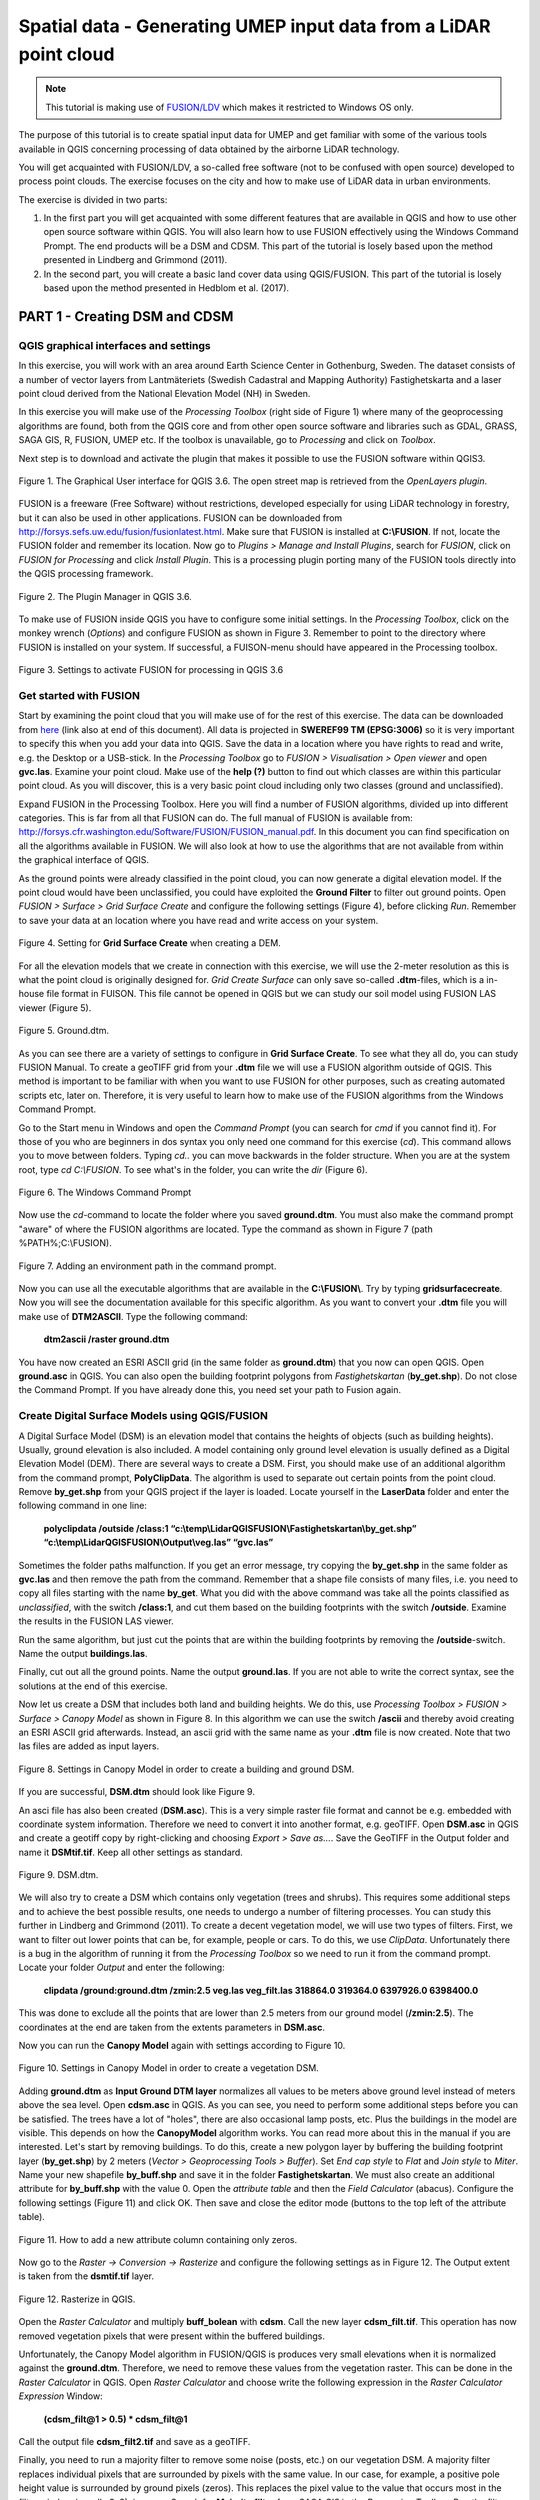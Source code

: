 .. _LidarProcessing:

Spatial data - Generating UMEP input data from a LiDAR point cloud
==================================================================

.. note:: This tutorial is making use of `FUSION/LDV <http://forsys.cfr.washington.edu/FUSION/fusion_overview.html>`__ which makes it restricted to Windows OS only.


The purpose of this tutorial is to create spatial input data for UMEP 
and get familiar with some of the various
tools available in QGIS concerning processing of data obtained by the
airborne LiDAR technology. 

You will get acquainted with FUSION/LDV,
a so-called free software (not to be confused with open
source) developed to process point clouds. The exercise focuses on the
city and how to make use of LiDAR data in urban environments.

The exercise is divided in two parts:

1. In the first part you will get acquainted with some different
   features that are available in QGIS and how to use other open source
   software within QGIS. You will also learn how to use FUSION
   effectively using the Windows Command Prompt. The end products will be a DSM and CDSM. This part of the tutorial is losely based upon the method presented in Lindberg and Grimmond (2011).

2. In the second part, you will create a basic land cover data using QGIS/FUSION. This part of the tutorial is losely based upon the method presented in Hedblom et al. (2017).

PART 1 - Creating DSM and CDSM
------------------------------

QGIS graphical interfaces and settings
~~~~~~~~~~~~~~~~~~~~~~~~~~~~~~~~~~~~~~

In this exercise, you will work with an area around Earth Science Center in
Gothenburg, Sweden. The dataset consists of a number of vector layers
from Lantmäteriets (Swedish Cadastral and Mapping Authority)
Fastighetskarta and a laser point cloud derived from the National
Elevation Model (NH) in Sweden. 

In this exercise you will make use of the *Processing
Toolbox* (right side of Figure 1) where many of the geoprocessing
algorithms are found, both from the QGIS core and from other open
source software and libraries such as GDAL, GRASS, SAGA GIS, R, FUSION, UMEP
etc. If the toolbox is unavailable, go to *Processing* and click on
*Toolbox*.

Next step is to download and activate the plugin that makes it possible
to use the FUSION software within QGIS3.

.. figure:: /images/Lidar1.jpg
   :name: Lidar1
   :width: 100%
   :align: center

   Figure 1. The Graphical User interface for QGIS 3.6. The open street map is retrieved from the *OpenLayers plugin*.

FUSION is a freeware (Free Software) without restrictions, developed
especially for using LiDAR technology in forestry, but it can also be
used in other applications. FUSION can be downloaded from
http://forsys.sefs.uw.edu/fusion/fusionlatest.html. Make sure that FUSION
is installed at **C:\\FUSION**. If not, locate the FUSION folder and
remember its location. Now go to *Plugins > Manage and Install Plugins*,
search for *FUSION*, click on *FUSION for Processing* and click *Install
Plugin*. This is a processing plugin porting many of the FUSION tools directly into the QGIS processing framework.

.. figure:: /images/Lidar2.jpg
   :width: 100%
   :align: center

   Figure 2. The Plugin Manager in QGIS 3.6.

To make use of FUSION inside QGIS you have to configure some initial
settings. In the *Processing Toolbox*, click on the monkey wrench
(*Options*) and configure FUSION as shown in Figure 3. Remember to point
to the directory where FUSION is installed on your system. If
successful, a FUISON-menu should have appeared in the Processing
toolbox.

.. figure:: /images/Lidar3.jpg
   :width: 100%
   :align: center

   Figure 3. Settings to activate FUSION for processing in QGIS 3.6

Get started with FUSION
~~~~~~~~~~~~~~~~~~~~~~~

Start by examining the point cloud that you will make use of for the
rest of this exercise. The data can be downloaded from `here <https://github.com/Urban-Meteorology-Reading/Urban-Meteorology-Reading.github.io/blob/master/other%20files/LidarQGISFUSION.zip>`__ (link also at end of this document). All data is projected in **SWEREF99 TM
(EPSG:3006)** so it is very important to specify this when you add your
data into QGIS. Save the data in a location where you have rights to
read and write, e.g. the Desktop or a USB-stick. In the *Processing Toolbox*
go to *FUSION > Visualisation > Open viewer* and open **gvc.las**.
Examine your point cloud. Make use of the **help (?)** button to find
out which classes are within this particular point cloud. As you will discover, this is a very basic point cloud including only two classes (ground and unclassified).

Expand FUSION in the Processing Toolbox. Here you will find a number of
FUSION algorithms, divided up into different categories. This is far from all that FUSION can do. The full manual of FUSION is available from:
http://forsys.cfr.washington.edu/Software/FUSION/FUSION_manual.pdf. In
this document you can find specification on all the algorithms available
in FUSION. We will also look at how to use the algorithms that are not
available from within the graphical interface of QGIS.

As the ground points were already classified in the point cloud, you can
now generate a digital elevation model. If the point cloud would have been
unclassified, you could have exploited the **Ground Filter** to filter out
ground points. Open *FUSION >
Surface > Grid Surface Create* and configure the following settings (Figure 4), before clicking *Run*. Remember to save your data at an location
where you have read and write access on your system.

.. figure:: /images/Lidar4.jpg
   :alt:  none
   :width: 100%
   :align: center

   Figure 4. Setting for **Grid Surface Create** when creating a DEM.

For all the elevation models that we create in connection with this
exercise, we will use the 2-meter resolution as this is what the point
cloud is originally designed for. *Grid Create Surface* can only
save so-called **.dtm**-files, which is a in-house file format in FUISON.
This file cannot be opened in QGIS but we can study our soil model using
FUSION LAS viewer (Figure 5).


.. figure:: /images/Lidar5.jpg
   :alt:  none
   :width: 100%
   :align: center

   Figure 5. Ground.dtm.

As you can see there are a variety of settings to configure in **Grid
Surface Create**. To see what they all do, you can study FUSION Manual.
To create a geoTIFF grid from your **.dtm** file we will use a FUSION
algorithm outside of QGIS. This method is important to be familiar
with when you want to use FUSION for other purposes, such as
creating automated scripts etc, later on. Therefore, it is very useful to learn
how to make use of the FUSION algorithms from the Windows Command
Prompt.

Go to the Start menu in Windows and open the *Command Prompt* (you can
search for *cmd* if you cannot find it). For those of you who are
beginners in dos syntax you only need one command for this exercise
(*cd*). This command allows you to move between folders. Typing
*cd..* you can move backwards in the folder structure. When you are at
the system root, type *cd C:\\FUSION*. To see what's in the folder,
you can write the *dir* (Figure 6).

.. figure:: /images/Lidar6.jpg
   :alt:  none
   :width: 100%
   :align: center

   Figure 6. The Windows Command Prompt

Now use the *cd*-command to locate the folder where you saved
**ground.dtm**. You must also make the command prompt "aware" of where
the FUSION algorithms are located. Type the command as shown in Figure 7
(path %PATH%;C:\\FUSION).

.. figure:: /images/Lidar7.jpg
   :alt:  none
   :width: 100%
   :align: center

   Figure 7. Adding an environment path in the command prompt.

Now you can use all the executable algorithms that are available in the
**C:\\FUSION\\**. Try by typing **gridsurfacecreate**. Now you will see
the documentation available for this specific algorithm. As you want to convert your **.dtm** file you will make use of **DTM2ASCII**. Type the
following command:

    **dtm2ascii /raster ground.dtm**

You have now created an ESRI ASCII grid (in the same folder as
**ground.dtm**) that you now can open QGIS. Open **ground.asc** in QGIS.
You can also open the building footprint polygons from *Fastighetskartan*
(**by\_get.shp**). Do not close the Command Prompt. If you have already
done this, you need set your path to Fusion again.

Create Digital Surface Models using QGIS/FUSION
~~~~~~~~~~~~~~~~~~~~~~~~~~~~~~~~~~~~~~~~~~~~~~~

A Digital Surface Model (DSM) is an elevation model that contains the
heights of objects (such as building heights). Usually, ground elevation
is also included. A model containing only ground level elevation is usually
defined as a Digital Elevation Model (DEM). There are several ways to
create a DSM. First, you should make use of an additional algorithm from
the command prompt, **PolyClipData**. The algorithm is used to
separate out certain points from the point cloud. Remove **by\_get.shp**
from your QGIS project if the layer is loaded. Locate yourself in the
**LaserData** folder and enter the following command in one line:

    **polyclipdata /outside /class:1
    “c:\\temp\\LidarQGISFUSION\\Fastighetskartan\\by\_get.shp”
    “c:\\temp\\LidarQGISFUSION\\Output\\veg.las” “gvc.las”**

Sometimes the folder paths malfunction. If you get an error
message, try copying the **by\_get.shp** in the same folder as
**gvc.las** and then remove the path from the command. Remember that a shape file consists of many files, i.e. you need to copy all files starting with the name **by_get**. What you did with
the above command was take all the points classified as
*unclassified*, with the switch **/class:1**, and cut them based on the
building footprints with the switch **/outside**. Examine the results
in the FUSION LAS viewer.

Run the same algorithm, but just cut the points that are within the
building footprints by removing the **/outside**-switch. Name the output **buildings.las**.

Finally, cut out all the ground points. Name the output **ground.las**. If you are not able to write the correct syntax, see the solutions at the end of this exercise.

Now let us create a DSM that includes both land and building heights. We
do this, use *Processing Toolbox > FUSION > Surface > Canopy Model* as shown in
Figure 8. In this algorithm we can use the switch **/ascii** and
thereby avoid creating an ESRI ASCII grid afterwards. Instead, an ascii
grid with the same name as your **.dtm** file is now created. Note that
two las files are added as input layers.


.. figure:: /images/Lidar8.jpg
   :alt:  none
   :width: 100%
   :align: center

   Figure 8. Settings in Canopy Model in order to create a building and ground DSM.

If you are successful, **DSM.dtm** should look like Figure 9.

An asci file has also been created (**DSM.asc**). This is a very simple
raster file format and cannot be e.g. embedded with coordinate system
information. Therefore we need to convert it into another format, e.g. geoTIFF. Open
**DSM.asc** in QGIS and create a geotiff copy by right-clicking and choosing
*Export > Save as...*. Save the GeoTIFF in the Output folder and name it
**DSMtif.tif**. Keep all other settings as standard.

.. figure:: /images/Lidar9.jpg
   :alt:  none
   :width: 100%
   :align: center

   Figure 9. DSM.dtm.

We will also try to create a DSM which contains only vegetation (trees
and shrubs). This requires some additional steps and to achieve the best
possible results, one needs to undergo a number of filtering processes.
You can study this further in Lindberg and Grimmond (2011). To create a
decent vegetation model, we will use two types of filters. First, we
want to filter out lower points that can be, for example, people or cars. To do this, we use *ClipData*. Unfortunately there is a bug in
the algorithm of running it from the *Processing Toolbox* so we need
to run it from the command prompt. Locate your folder *Output* and enter
the following:

    **clipdata /ground:ground.dtm /zmin:2.5 veg.las veg\_filt.las 318864.0
    319364.0 6397926.0 6398400.0**

This was done to exclude all the points that are lower than 2.5 meters
from our ground model (**/zmin:2.5**). The coordinates at the end are
taken from the extents parameters in **DSM.asc**.

Now you can run the **Canopy Model** again with settings according to
Figure 10.

.. figure:: /images/Lidar10.jpg
   :alt:  none
   :width: 100%
   :align: center

   Figure 10. Settings in Canopy Model in order to create a vegetation DSM.

Adding **ground.dtm** as **Input Ground DTM layer** normalizes all
values ​​to be meters above ground level instead of meters above the sea
level. Open **cdsm.asc** in QGIS. As you can see, you need to perform
some additional steps before you can be satisfied. The trees have a
lot of "holes", there are also occasional lamp posts, etc. Plus the buildings in the model are visible. This depends on
how the **CanopyModel** algorithm works. You can read more about this
in the manual if you are interested. Let's start by removing buildings.
To do this, create a new polygon layer by buffering the building
footprint layer (**by\_get.shp**) by 2 meters (*Vector > Geoprocessing Tools > Buffer*). Set *End cap style* to *Flat* and *Join style* to *Miter*. Name your new shapefile
**by\_buff.shp** and save it in the folder **Fastighetskartan**. We must
also create an additional attribute for **by\_buff.shp** with the value
0. Open the *attribute table* and then the *Field Calculator*
(abacus). Configure the following settings (Figure 11) and click OK. Then
save and close the editor mode (buttons to the top left of the attribute
table).

.. figure:: /images/Lidar11.jpg
   :alt:  none
   :width: 100%
   :align: center 

   Figure 11. How to add a new attribute column containing only zeros.

Now go to the *Raster -> Conversion -> Rasterize* and configure the following
settings as in Figure 12. The Output extent is taken from the
**dsmtif.tif** layer.

.. figure:: /images/Lidar12.jpg
   :alt:  none
   :width: 100%
   :align: center 

   Figure 12. Rasterize in QGIS.

Open the *Raster Calculator* and multiply **buff\_bolean** with **cdsm**.
Call the new layer **cdsm\_filt.tif**. This operation has now removed
vegetation pixels that were present within the buffered buildings.

Unfortunately, the Canopy Model algorithm in FUSION/QGIS is produces
very small elevations when it is normalized against the **ground.dtm**.
Therefore, we need to remove these values from the vegetation raster.
This can be done in the *Raster Calculator* in QGIS. Open *Raster
Calculator* and choose write the following expression in the *Raster
Calculator Expression* Window:

    **(cdsm\_filt@1 > 0.5) \* cdsm\_filt@1**

Call the output file **cdsm\_filt2.tif** and save as a geoTIFF.

Finally, you need to run a majority filter to remove some noise (posts,
etc.) on our vegetation DSM. A majority filter replaces individual
pixels that are surrounded by pixels with the same value. In our case,
for example, a positive pole height value is surrounded by ground pixels
(zeros). This replaces the pixel value to the value that occurs most in
the filter window (usually 3x3), i.e. zero. Search for **Majority
filter** from *SAGA GIS* in the *Processing Toolbox*. Run the filter
algorithm using default settings. Make sure not to remove too many vegetation pixels. This is set by the *Threshold* parameter. Use a temporary output and then export
the layer as a geoTIFF with the name **cdsm\_final**. There are also
other filters that you could make use of. For example, filters to fill gaps in the vegetation or remove linear features (see Linberg and Grimmond 2011). If you feel you have much time left, consider how to fill gaps in vegetation using filtering techniques.

.. figure:: /images/Lidar13.jpg
   :alt:  none
   :width: 100%
   :align: center 

   Figure 13. cdsm\_final.tif

PART 2 - Land Cover data
------------------------

The land cover in UMEP consists of seven classes (buildings, paved, deciduous trees, conifer trees, bare soil and water). This part of the exersice you will make use of the data produced in Part 1. You will try to derive as many classes as possible. 

Buildings and paved
~~~~~~~~~~~~~~~~~~~
First you need to create a new boolean raster using your building polygon layer. Create a new attribute called zeros in **by_get** and re-run *Rasterize* as in figure 12 but now use **by_get** as the input layer and **build_bolean.tif** as output (*Rasterized*).

Deciduous trees
~~~~~~~~~~~~~~~
Now create a boolean raster where vegetation = 1 and ground = 0 in the *Raster Calculator*. Call the new layer **veg_bolean.tif** ("cdsm_final@1" > 0). We will not try to separate deciduous and confier here.

Grass
~~~~~
Now open **ground.las** in the FUSION viewer and color point using intensity data (*press the N key*). As shown in Figure 14, each laser pulse returns to the reciever with an intensity. As the laser pulse usually is within the red spectrum, features such as grass (vegetation) has a high intensity and can therefore be identified (Figure 14). 

.. figure:: /images/Lidar14.jpg
   :alt:  none
   :width: 100%
   :align: center 

   Figure 14. Ground.las visulized based on intensity values.
   
Open *Point cloud analysis > Intensity Image* in FUSION and configure the settings as in Figure 15.

.. figure:: /images/Lidar15.jpg
   :alt:  none
   :width: 75%
   :align: center 

   Figure 15. Settings for the *Intesity Image* tool.
   
This creates a 3 band raster image. You need to add it to your project (**Intensity.bmp**). One simple way to reduce it to only one layer is to use the *Raster Calulator* and only save one of the band. Call the output **Intensity1.tif**. Buildings and other NoData-features are here classified as 255. Reduce these values to zeros using the *Raster Calculator* again (("Intensity1@1"  <  255) * "Intensity1@1"). Call the output layer **Intensity1nodata.tif**. Now try to find a suitable threshold value that can represent the lower value of grass. This can be done by either identifying values using the *Identify tool* (i with a mouse pointer) or you can try to visulize the grass in the *Symbology* tab under *Properties*. This requires some knowledge of the area (i.e. what is grass and what is not) or you can make use of e.g. QuickMapServices-plugin and overlay i.e. Google satellite images. When satisfied (I used >125) create a boolean image where grass has the value 1 and other surfaces 0, using the *Raster Calculator*. Call the layer **lc_bolean.tif**.

Bare soil and water
~~~~~~~~~~~~~~~~~~~
This is about as far as you can come with a point cloud like this. Bare soil is actually not present within this domain and water usually has no returns back and can therefore be hard to classify. There are techniques to do so, but not within the scope of this tutorial. One possibility is to use a vector dataset (e.g. Figure 1) and extract e.g. water from that dataset and incorporate into the land cover data. Another would be to exploit the fact that lidar returns are almost absent from water bodies (lakes, ponds etc.). You can examine **gvc.las** in the FUSION viewer and spot a small pond in the center of the study area. However, you will also see other areas with no returns, e.g. metal roofs etc. This makes deriving water bodies a bit of a challenge, but not impossible. You can use e.g. `r.null <https://grass.osgeo.org/grass79/manuals/r.null.html>`__ in the processing toolbox to try to derive water.

Merging into on land cover grid
~~~~~~~~~~~~~~~~~~~~~~~~~~~~~~~
Make use of the *Raster Calculator* again using the following syntax:

   **("build_bolean@1") + ("lc_bolean@1" * 2) + (("build_bolean@1" * "veg_bolean@1") * 3)** 

Call the output **landcover_raw.tif**.

Finally, you need to appoint the correct values to the different classes. That can be done using *UMEP > Pre-Processor > Urban Land Cover > Land Cover Reclassifier*. You can qualitatively check your land cover classification against satellite imagery, such as the *Google Satellite* in *QuickMapServices*.   

.. figure:: /images/Lidar16.jpg
   :alt:  none
   :width: 100%
   :align: center 

   Figure 16. The land cover maps produced from the lidar point cloud.


Tutorial finished.

Commands
--------

To add an environment path in the command prompt:

    **Path %PATH%;C:\\FUSION**

To cut out laser points within building footprints:

    **polyclipdata /class:1**
    **”c:\\LidarQGISFUSION\\Fastighetskartan\\by\_get.shp” ”buildings.las”**
    **”gvc.las”**

To cut out laser points on the ground:

    **C:\\LidarQGISFUSION\\Laserdata>polyclipdata /outside /class:2**
    **”c:\\LidarQGISFUSION\\Fastighetskartan\\by\_get.shp” ”ground.las”**
    **”gvc.las”**

References
----------
Hedblom, M., Lindberg, F., Vogel, E., Wissman, J. and Ahrné, K. (2017) Estimating urban lawn cover in space and time: case studies in three Swedish cities. `Urban Ecosystem. 20: 1109-1119. <https://doi.org/10.1007/s11252-017-0658-1>`__.

Lindberg, F. and Grimmond, C. (2011) Nature of vegetation and building
morphology characteristics across a city: Influence on shadow patterns
and mean radiant temperatures in London. `Urban Ecosystems 14:4, 617-634. <https://link.springer.com/article/10.1007/s11252-011-0184-5>`__

**Link to data**: https://github.com/Urban-Meteorology-Reading/Urban-Meteorology-Reading.github.io/blob/master/other%20files/LidarQGISFUSION.zip


